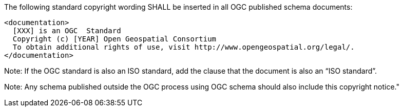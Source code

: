 The following standard copyright wording SHALL be inserted in all OGC published schema documents:

[source,xml]
<documentation>
  [XXX] is an OGC  Standard
  Copyright (c) [YEAR] Open Geospatial Consortium
  To obtain additional rights of use, visit http://www.opengeospatial.org/legal/.
</documentation>

Note: If the OGC standard is also an ISO standard, add the clause that the document is also an “ISO standard”.

Note: Any schema published outside the OGC process using OGC schema should also include this copyright notice."
